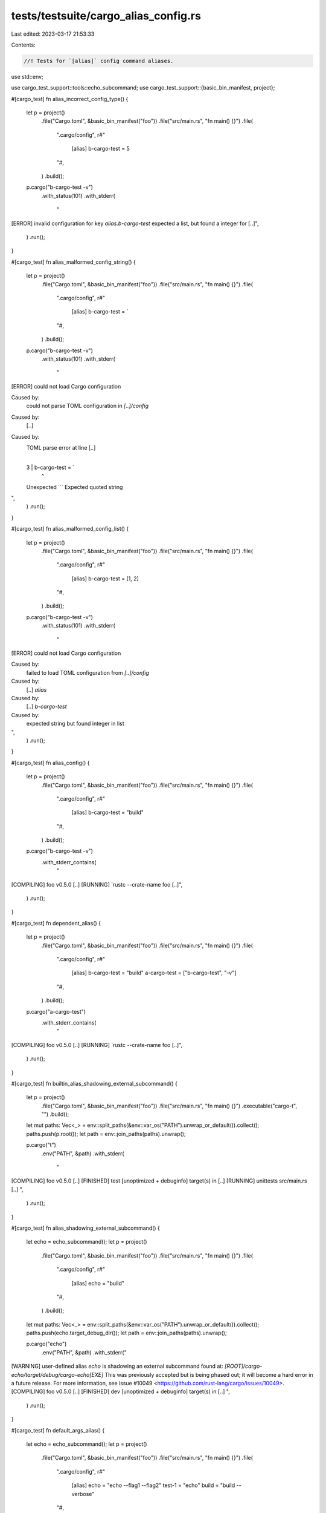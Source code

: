 tests/testsuite/cargo_alias_config.rs
=====================================

Last edited: 2023-03-17 21:53:33

Contents:

.. code-block:: rs

    //! Tests for `[alias]` config command aliases.

use std::env;

use cargo_test_support::tools::echo_subcommand;
use cargo_test_support::{basic_bin_manifest, project};

#[cargo_test]
fn alias_incorrect_config_type() {
    let p = project()
        .file("Cargo.toml", &basic_bin_manifest("foo"))
        .file("src/main.rs", "fn main() {}")
        .file(
            ".cargo/config",
            r#"
                [alias]
                b-cargo-test = 5
            "#,
        )
        .build();

    p.cargo("b-cargo-test -v")
        .with_status(101)
        .with_stderr(
            "\
[ERROR] invalid configuration for key `alias.b-cargo-test`
expected a list, but found a integer for [..]",
        )
        .run();
}

#[cargo_test]
fn alias_malformed_config_string() {
    let p = project()
        .file("Cargo.toml", &basic_bin_manifest("foo"))
        .file("src/main.rs", "fn main() {}")
        .file(
            ".cargo/config",
            r#"
                [alias]
                b-cargo-test = `
            "#,
        )
        .build();

    p.cargo("b-cargo-test -v")
        .with_status(101)
        .with_stderr(
            "\
[ERROR] could not load Cargo configuration

Caused by:
  could not parse TOML configuration in `[..]/config`

Caused by:
  [..]

Caused by:
  TOML parse error at line [..]
    |
  3 |                 b-cargo-test = `
    |                                ^
  Unexpected ```
  Expected quoted string
",
        )
        .run();
}

#[cargo_test]
fn alias_malformed_config_list() {
    let p = project()
        .file("Cargo.toml", &basic_bin_manifest("foo"))
        .file("src/main.rs", "fn main() {}")
        .file(
            ".cargo/config",
            r#"
                [alias]
                b-cargo-test = [1, 2]
            "#,
        )
        .build();

    p.cargo("b-cargo-test -v")
        .with_status(101)
        .with_stderr(
            "\
[ERROR] could not load Cargo configuration

Caused by:
  failed to load TOML configuration from `[..]/config`

Caused by:
  [..] `alias`

Caused by:
  [..] `b-cargo-test`

Caused by:
  expected string but found integer in list
",
        )
        .run();
}

#[cargo_test]
fn alias_config() {
    let p = project()
        .file("Cargo.toml", &basic_bin_manifest("foo"))
        .file("src/main.rs", "fn main() {}")
        .file(
            ".cargo/config",
            r#"
                [alias]
                b-cargo-test = "build"
            "#,
        )
        .build();

    p.cargo("b-cargo-test -v")
        .with_stderr_contains(
            "\
[COMPILING] foo v0.5.0 [..]
[RUNNING] `rustc --crate-name foo [..]",
        )
        .run();
}

#[cargo_test]
fn dependent_alias() {
    let p = project()
        .file("Cargo.toml", &basic_bin_manifest("foo"))
        .file("src/main.rs", "fn main() {}")
        .file(
            ".cargo/config",
            r#"
                [alias]
                b-cargo-test = "build"
                a-cargo-test = ["b-cargo-test", "-v"]
            "#,
        )
        .build();

    p.cargo("a-cargo-test")
        .with_stderr_contains(
            "\
[COMPILING] foo v0.5.0 [..]
[RUNNING] `rustc --crate-name foo [..]",
        )
        .run();
}

#[cargo_test]
fn builtin_alias_shadowing_external_subcommand() {
    let p = project()
        .file("Cargo.toml", &basic_bin_manifest("foo"))
        .file("src/main.rs", "fn main() {}")
        .executable("cargo-t", "")
        .build();

    let mut paths: Vec<_> = env::split_paths(&env::var_os("PATH").unwrap_or_default()).collect();
    paths.push(p.root());
    let path = env::join_paths(paths).unwrap();

    p.cargo("t")
        .env("PATH", &path)
        .with_stderr(
            "\
[COMPILING] foo v0.5.0 [..]
[FINISHED] test [unoptimized + debuginfo] target(s) in [..]
[RUNNING] unittests src/main.rs [..]
",
        )
        .run();
}

#[cargo_test]
fn alias_shadowing_external_subcommand() {
    let echo = echo_subcommand();
    let p = project()
        .file("Cargo.toml", &basic_bin_manifest("foo"))
        .file("src/main.rs", "fn main() {}")
        .file(
            ".cargo/config",
            r#"
                [alias]
                echo = "build"
            "#,
        )
        .build();

    let mut paths: Vec<_> = env::split_paths(&env::var_os("PATH").unwrap_or_default()).collect();
    paths.push(echo.target_debug_dir());
    let path = env::join_paths(paths).unwrap();

    p.cargo("echo")
        .env("PATH", &path)
        .with_stderr("\
[WARNING] user-defined alias `echo` is shadowing an external subcommand found at: `[ROOT]/cargo-echo/target/debug/cargo-echo[EXE]`
This was previously accepted but is being phased out; it will become a hard error in a future release.
For more information, see issue #10049 <https://github.com/rust-lang/cargo/issues/10049>.
[COMPILING] foo v0.5.0 [..]
[FINISHED] dev [unoptimized + debuginfo] target(s) in [..]
",
        )
        .run();
}

#[cargo_test]
fn default_args_alias() {
    let echo = echo_subcommand();
    let p = project()
        .file("Cargo.toml", &basic_bin_manifest("foo"))
        .file("src/main.rs", "fn main() {}")
        .file(
            ".cargo/config",
            r#"
                [alias]
                echo = "echo --flag1 --flag2"
                test-1 = "echo"
                build = "build --verbose"
            "#,
        )
        .build();

    let mut paths: Vec<_> = env::split_paths(&env::var_os("PATH").unwrap_or_default()).collect();
    paths.push(echo.target_debug_dir());
    let path = env::join_paths(paths).unwrap();

    p.cargo("echo")
        .env("PATH", &path)
        .with_status(101)
        .with_stderr("\
[WARNING] user-defined alias `echo` is shadowing an external subcommand found at: `[ROOT]/cargo-echo/target/debug/cargo-echo[EXE]`
This was previously accepted but is being phased out; it will become a hard error in a future release.
For more information, see issue #10049 <https://github.com/rust-lang/cargo/issues/10049>.
error: alias echo has unresolvable recursive definition: echo -> echo
",
        )
        .run();

    p.cargo("test-1")
        .env("PATH", &path)
        .with_status(101)
        .with_stderr("\
[WARNING] user-defined alias `echo` is shadowing an external subcommand found at: `[ROOT]/cargo-echo/target/debug/cargo-echo[EXE]`
This was previously accepted but is being phased out; it will become a hard error in a future release.
For more information, see issue #10049 <https://github.com/rust-lang/cargo/issues/10049>.
error: alias test-1 has unresolvable recursive definition: test-1 -> echo -> echo
",
        )
        .run();

    // Builtins are not expanded by rule
    p.cargo("build")
        .with_stderr(
            "\
[WARNING] user-defined alias `build` is ignored, because it is shadowed by a built-in command
[COMPILING] foo v0.5.0 ([..])
[FINISHED] dev [unoptimized + debuginfo] target(s) in [..]
",
        )
        .run();
}

#[cargo_test]
fn corecursive_alias() {
    let p = project()
        .file("Cargo.toml", &basic_bin_manifest("foo"))
        .file("src/main.rs", "fn main() {}")
        .file(
            ".cargo/config",
            r#"
                [alias]
                test-1 = "test-2 --flag1"
                test-2 = "test-3 --flag2"
                test-3 = "test-1 --flag3"
            "#,
        )
        .build();

    p.cargo("test-1")
        .with_status(101)
        .with_stderr(
            "error: alias test-1 has unresolvable recursive definition: test-1 -> test-2 -> test-3 -> test-1",
        )
        .run();

    p.cargo("test-2")
        .with_status(101)
        .with_stderr(
            "error: alias test-2 has unresolvable recursive definition: test-2 -> test-3 -> test-1 -> test-2",
        )
        .run();
}

#[cargo_test]
fn alias_list_test() {
    let p = project()
        .file("Cargo.toml", &basic_bin_manifest("foo"))
        .file("src/main.rs", "fn main() {}")
        .file(
            ".cargo/config",
            r#"
               [alias]
               b-cargo-test = ["build", "--release"]
            "#,
        )
        .build();

    p.cargo("b-cargo-test -v")
        .with_stderr_contains("[COMPILING] foo v0.5.0 [..]")
        .with_stderr_contains("[RUNNING] `rustc --crate-name [..]")
        .run();
}

#[cargo_test]
fn alias_with_flags_config() {
    let p = project()
        .file("Cargo.toml", &basic_bin_manifest("foo"))
        .file("src/main.rs", "fn main() {}")
        .file(
            ".cargo/config",
            r#"
               [alias]
               b-cargo-test = "build --release"
            "#,
        )
        .build();

    p.cargo("b-cargo-test -v")
        .with_stderr_contains("[COMPILING] foo v0.5.0 [..]")
        .with_stderr_contains("[RUNNING] `rustc --crate-name foo [..]")
        .run();
}

#[cargo_test]
fn alias_cannot_shadow_builtin_command() {
    let p = project()
        .file("Cargo.toml", &basic_bin_manifest("foo"))
        .file("src/main.rs", "fn main() {}")
        .file(
            ".cargo/config",
            r#"
               [alias]
               build = "fetch"
            "#,
        )
        .build();

    p.cargo("build")
        .with_stderr(
            "\
[WARNING] user-defined alias `build` is ignored, because it is shadowed by a built-in command
[COMPILING] foo v0.5.0 ([..])
[FINISHED] dev [unoptimized + debuginfo] target(s) in [..]
",
        )
        .run();
}

#[cargo_test]
fn alias_override_builtin_alias() {
    let p = project()
        .file("Cargo.toml", &basic_bin_manifest("foo"))
        .file("src/main.rs", "fn main() {}")
        .file(
            ".cargo/config",
            r#"
               [alias]
               b = "run"
            "#,
        )
        .build();

    p.cargo("b")
        .with_stderr(
            "\
[COMPILING] foo v0.5.0 ([..])
[FINISHED] dev [unoptimized + debuginfo] target(s) in [..]
[RUNNING] `target/debug/foo[EXE]`
",
        )
        .run();
}

#[cargo_test]
fn builtin_alias_takes_options() {
    // #6381
    let p = project()
        .file("src/lib.rs", "")
        .file(
            "examples/ex1.rs",
            r#"fn main() { println!("{}", std::env::args().skip(1).next().unwrap()) }"#,
        )
        .build();

    p.cargo("r --example ex1 -- asdf").with_stdout("asdf").run();
}

#[cargo_test]
fn global_options_with_alias() {
    // Check that global options are passed through.
    let p = project().file("src/lib.rs", "").build();

    p.cargo("-v c")
        .with_stderr(
            "\
[CHECKING] foo [..]
[RUNNING] `rustc [..]
[FINISHED] dev [..]
",
        )
        .run();
}

#[cargo_test]
fn weird_check() {
    let p = project()
        .file("Cargo.toml", &basic_bin_manifest("foo"))
        .file("src/main.rs", "fn main() {}")
        .build();

    p.cargo("-- check --invalid_argument -some-other-argument")
        .with_status(101)
        .with_stderr(
            "\
[ERROR] trailing arguments after built-in command `check` are unsupported: `--invalid_argument -some-other-argument`

To pass the arguments to the subcommand, remove `--`
",
        )
        .run();
}


